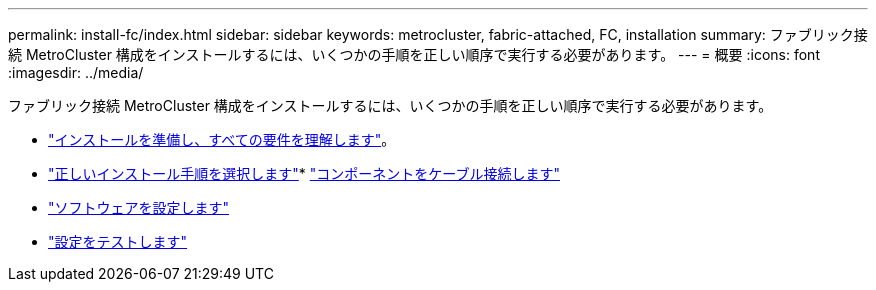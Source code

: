 ---
permalink: install-fc/index.html 
sidebar: sidebar 
keywords: metrocluster, fabric-attached, FC, installation 
summary: ファブリック接続 MetroCluster 構成をインストールするには、いくつかの手順を正しい順序で実行する必要があります。 
---
= 概要
:icons: font
:imagesdir: ../media/


[role="lead"]
ファブリック接続 MetroCluster 構成をインストールするには、いくつかの手順を正しい順序で実行する必要があります。

* link:../install-fc/concept_considerations_differences.html["インストールを準備し、すべての要件を理解します"]。
* link:../install-fc/concept_choosing_the_correct_installation_procedure_for_your_configuration_mcc_install.html["正しいインストール手順を選択します"]* link:../install-fc/task_configure_the_mcc_hardware_components_fabric.html["コンポーネントをケーブル接続します"]
* link:../install-fc/concept_configure_the_mcc_software_in_ontap.html["ソフトウェアを設定します"]
* link:../install-fc/task_test_the_mcc_configuration.html["設定をテストします"]


